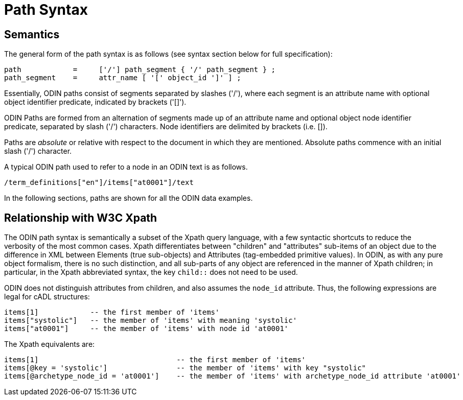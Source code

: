 = Path Syntax

== Semantics

The general form of the path syntax is as follows (see syntax section below for full specification):

[source, ebnf]
--------
path            =     ['/'] path_segment { '/' path_segment } ;
path_segment    =     attr_name [ '[' object_id ']' ] ;
--------

Essentially, ODIN paths consist of segments separated by slashes ('/'), where each segment is an attribute name with optional object identifier predicate, indicated by brackets ('[]').

ODIN Paths are formed from an alternation of segments made up of an attribute name and optional object node identifier predicate, separated by slash ('/') characters. Node identifiers are delimited by brackets (i.e. []).

Paths are _absolute_ or relative with respect to the document in which they are mentioned. Absolute paths commence with an initial slash ('/') character.

A typical ODIN path used to refer to a node in an ODIN text is as follows.

[source, odin]
--------
/term_definitions["en"]/items["at0001"]/text
--------

In the following sections, paths are shown for all the ODIN data examples.

== Relationship with W3C Xpath

The ODIN path syntax is semantically a subset of the Xpath query language, with a few syntactic shortcuts to reduce the verbosity of the most common cases. Xpath differentiates between "children" and "attributes" sub-items of an object due to the difference in XML between Elements (true sub-objects) and Attributes (tag-embedded primitive values). In ODIN, as with any pure object formalism, there is no such distinction, and all sub-parts of any object are referenced in the manner of Xpath children; in particular, in the Xpath abbreviated syntax, the key `child::` does not need to be used.

ODIN does not distinguish attributes from children, and also assumes the `node_id` attribute. Thus, the following expressions are legal for cADL structures:

[source, odin]
--------
items[1]            -- the first member of 'items'
items["systolic"]   -- the member of 'items' with meaning 'systolic'
items["at0001"]     -- the member of 'items' with node id 'at0001'
--------

The Xpath equivalents are:

[source, xpath]
--------
items[1]                                -- the first member of 'items'
items[@key = 'systolic']                -- the member of 'items' with key "systolic"
items[@archetype_node_id = 'at0001']    -- the member of 'items' with archetype_node_id attribute 'at0001'
--------
